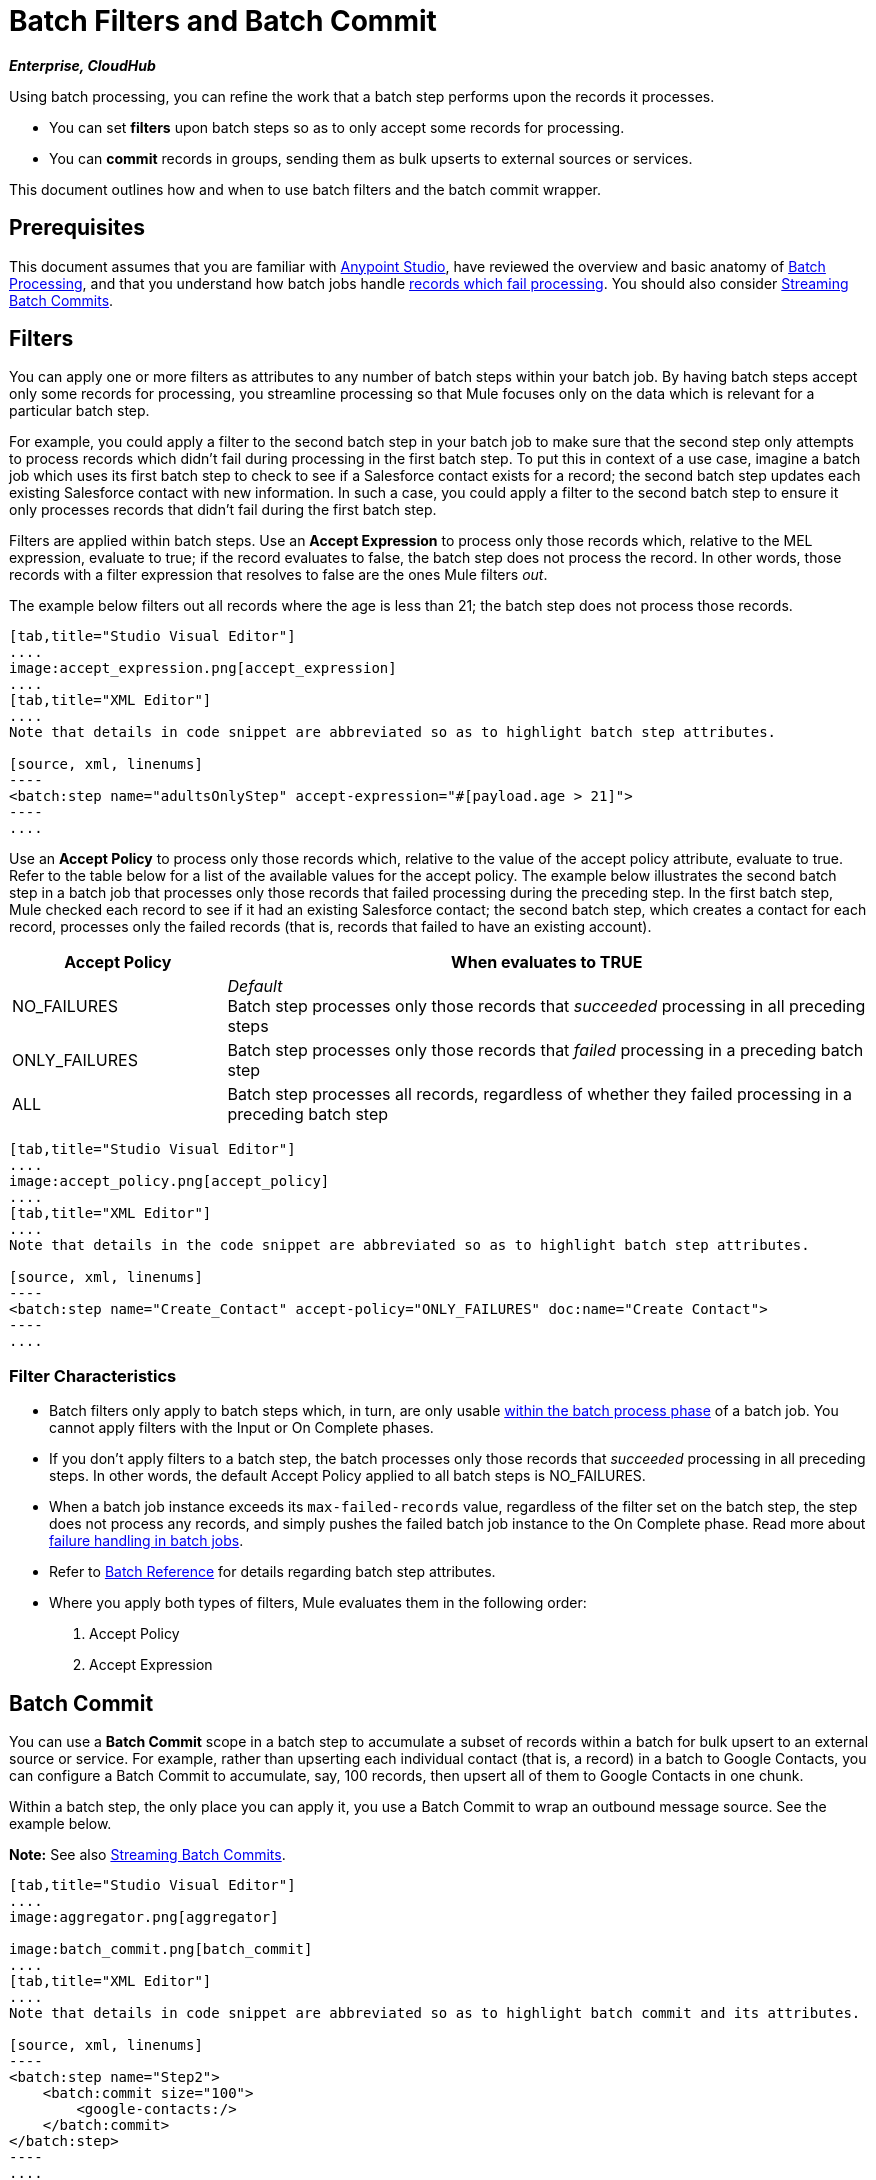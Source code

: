 = Batch Filters and Batch Commit
:keywords: filters, connectors, anypoint, studio, batch

*_Enterprise, CloudHub_*

Using batch processing, you can refine the work that a batch step performs upon the records it processes.

* You can set *filters* upon batch steps so as to only accept some records for processing.
* You can *commit* records in groups, sending them as bulk upserts to external sources or services.

This document outlines how and when to use batch filters and the batch commit wrapper.


== Prerequisites

This document assumes that you are familiar with link:/anypoint-studio/v/6/[Anypoint Studio], have reviewed the overview and basic anatomy of link:/mule-user-guide/v/3.8/batch-processing[Batch Processing], and that you understand how batch jobs handle link:/mule-user-guide/v/3.8/batch-processing[records which fail processing]. You should also consider link:/mule-user-guide/v/3.8/batch-streaming-and-job-execution#streaming-batch-commits[Streaming Batch Commits].

== Filters

You can apply one or more filters as attributes to any number of batch steps within your batch job. By having batch steps accept only some records for processing, you streamline processing so that Mule focuses only on the data which is relevant for a particular batch step.

For example, you could apply a filter to the second batch step in your batch job to make sure that the second step only attempts to process records which didn't fail during processing in the first batch step. To put this in context of a use case, imagine a batch job which uses its first batch step to check to see if a Salesforce contact exists for a record; the second batch step updates each existing Salesforce contact with new information. In such a case, you could apply a filter to the second batch step to ensure it only processes records that didn't fail during the first batch step.

Filters are applied within batch steps. Use an *Accept Expression* to process only those records which, relative to the MEL expression, evaluate to true; if the record evaluates to false, the batch step does not process the record. In other words, those records with a filter expression that resolves to false are the ones Mule filters _out_.

The example below filters out all records where the age is less than 21; the batch step does not process those records.

[tabs]
------
[tab,title="Studio Visual Editor"]
....
image:accept_expression.png[accept_expression]
....
[tab,title="XML Editor"]
....
Note that details in code snippet are abbreviated so as to highlight batch step attributes.

[source, xml, linenums]
----
<batch:step name="adultsOnlyStep" accept-expression="#[payload.age > 21]">
----
....
------


Use an *Accept Policy* to process only those records which, relative to the value of the accept policy attribute, evaluate to true. Refer to the table below for a list of the available values for the accept policy. The example below illustrates the second batch step in a batch job that processes only those records that failed processing during the preceding step. In the first batch step, Mule checked each record to see if it had an existing Salesforce contact; the second batch step, which creates a contact for each record, processes only the failed records (that is, records that failed to have an existing account). 

[%header,cols="25a,75a"]
|===
|Accept Policy |When evaluates to TRUE
|NO_FAILURES |_Default_ +
Batch step processes only those records that _succeeded_ processing in all preceding steps
|ONLY_FAILURES |Batch step processes only those records that _failed_ processing in a preceding batch step
|ALL |Batch step processes all records, regardless of whether they failed processing in a preceding batch step
|===

[tabs]
------
[tab,title="Studio Visual Editor"]
....
image:accept_policy.png[accept_policy]
....
[tab,title="XML Editor"]
....
Note that details in the code snippet are abbreviated so as to highlight batch step attributes.

[source, xml, linenums]
----
<batch:step name="Create_Contact" accept-policy="ONLY_FAILURES" doc:name="Create Contact">
----
....
------

=== Filter Characteristics 

* Batch filters only apply to batch steps which, in turn, are only usable link:https://docs.mulesoft.com/mule-user-guide/v/3.8/batch-processing#process[within the batch process phase] of a batch job. You cannot apply filters with the Input or On Complete phases.

* If you don't apply filters to a batch step, the batch processes only those records that _succeeded_ processing in all preceding steps. In other words, the default Accept Policy applied to all batch steps is NO_FAILURES.

* When a batch job instance exceeds its `max-failed-records` value, regardless of the filter set on the batch step, the step does not process any records, and simply pushes the failed batch job instance to the On Complete phase. Read more about link:/mule-user-guide/v/3.8/batch-processing#handling-failures-during-batch-processing[failure handling in batch jobs].

* Refer to link:/mule-user-guide/v/3.8/batch-processing-reference[Batch Reference] for details regarding batch step attributes.

* Where you apply both types of filters, Mule evaluates them in the following order:
+
. Accept Policy
+
. Accept Expression

== Batch Commit

You can use a *Batch Commit* scope in a batch step to accumulate a subset of records within a batch for bulk upsert to an external source or service. For example, rather than upserting each individual contact (that is, a record) in a batch to Google Contacts, you can configure a Batch Commit to accumulate, say, 100 records, then upsert all of them to Google Contacts in one chunk.

Within a batch step, the only place you can apply it, you use a Batch Commit to wrap an outbound message source. See the example below.

*Note:* See also link:/mule-user-guide/v/3.8/batch-streaming-and-job-execution#streaming-batch-commits[Streaming Batch Commits].

[tabs]
------
[tab,title="Studio Visual Editor"]
....
image:aggregator.png[aggregator]

image:batch_commit.png[batch_commit]
....
[tab,title="XML Editor"]
....
Note that details in code snippet are abbreviated so as to highlight batch commit and its attributes.

[source, xml, linenums]
----
<batch:step name="Step2">
    <batch:commit size="100">
        <google-contacts:/>
    </batch:commit>
</batch:step>
----
....
------

=== Batch Commit Characteristics 

* Batch Commit scopes can only exist in batch steps which, in turn, are only usable link:https://docs.mulesoft.com/mule-user-guide/v/3.8/batch-processing#process[within the batch process phase] of a batch job. You cannot use batch commits within the Input or On Complete phases.

* A commit can only wrap the final element within the batch step in which it resides.

* Several *Anypoint Connectors* have the ability to handle record-level errors without failing a whole batch commit (i.e. upsert). At runtime, these connectors keep track of which records were successfully accepted by the target resource, and which failed to upsert. Thus, rather than failing a complete group of records during a commit activity, the connector simply upserts as many records as it can, and tracks any failures for notification. The short – but soon to grow – list of such connectors follows:

** Salesforce
** Google Contacts
** Google Calendars
** NetSuite
** Database

* Refer to link:/mule-user-guide/v/3.8/batch-processing-reference[Batch Reference] for details regarding batch step attributes.

* Batch processing does not support job-instance-wide transactions. You can define a transaction inside a batch step that processes each record in a separate transaction. (Think of it like a step within a step.) Such a transaction must start and end within the step's boundaries.

* You cannot share a transaction between a batch step and a batch commit that exists within the step. Any transaction that the batch step starts, ends before the batch commit begins processes. In other words, a transaction cannot cross the barrier between a batch step and the batch commit it contains.

=== Mutable Records Inside Commit Blocks

In previous versions of Mule, the commit block exposed only the grouped record’s payload and didn't allow you to change those payloads nor to retrieve the associated link:/mule-user-guide/v/3.8/record-variable[record variables].
Since 3.8, Mule allows you to access the grouped records' payloads and variables from within the Batch commit block and process them using the Mule Expression Language (MEL).

==== Sequential Access

You can persistently go over each record's payload and sequentially store it as a record variable. +
During the link:/mule-user-guide/v/3.8/batch-processing#process[process phase] of your batch job, you can replace, change, or store the payload data.

By adding a link:/mule-user-guide/v/3.8/foreach[Foreach Scope] you can iterate trough a fixed size commit block, and use the link:/mule-user-guide/v/3.8/expression-component-reference[Expression Component Reference] to modify the payload and create a record variable for each collected record.

[source,xml,linenums]
----
<batch:step name="commitStep">
<batch:commit size="10">
	<foreach>
		<expression-component>
			record.payload = 'foo';
			record.recordVars['marco'] = 'polo';
		</expression-component>
	</foreach>
</batch:commit>
</batch:step>
----

////
Additionally you can use this for streaming commits:

[source,xml,linenums]
----
<batch:step name="commitStep">
	<batch:commit streaming="true">
	    <foreach>
			<expression-component>
				record.payload = 'foo';
				record.recordVars['marco'] = 'polo';
			</expression-component>
		</foreach>
	</batch:commit>
</batch:step>
----
////

The sequential access method assumes that:

. The commit size matches the amount of aggregated records.
. There is a direct correlation between the aggregated records and the items in the list.

==== Random Access

You can use the `records` variable to access random records without the need of iterating. This variable provides a random access list that is accessible across the commit block.

[NOTE]
The _counter_ variable is an immutable list used by `Foreach` to keep track of the iteration.

You can carry out the same result as the example above by specifying an arbitrary index number for the _records_ list instead of sequentially access each record:

[source,xml,linenums]
----
<batch:step name="commitStep">
    <batch:commit size="10">
		<foreach>
        	<expression-component>
        		records[0].payload = 'foo';
        	 	records[0].recordVars['marco'] = 'polo';
        	</expression-component>
		</foreach>
    </batch:commit>
</batch:step>
----

Using random access, you can change a record's payload at any index position in the commit block.

[TIP]
====
Due to memory restrictions, random access is not supported for streaming commits.

The record payloads for random access are exposed as an `immutable List` and since streaming commits implies having access to the entire set of records, without a fixed commit size we can't guaranteed that all records will fit in memory.

When streaming commits, always use the sequential access method.
====

== Examples

This example uses batch processing to address a use case in which the contents of a comma-separated value file (CSV) of leads – comprised of names, birthdays, and email addresses must be uploaded to Salesforce. To avoid duplicating any leads, the batch job checks to see if a lead exists before uploading data to Salesforce.

For more information, see:

* link:/mule-user-guide/v/3.8/batch-processing[Batch Processing] for a full description of the steps the batch job takes in each phase of processing.
* https://www.anypoint.mulesoft.com/exchange/?search=import%20leads%20salesforce[Example: Import Leads Into Salesforce].

The `insert-lead` batch step employs both an *Accept Expression* and *Batch Commit* (see below).

[tabs]
------
[tab,title="Studio Visual Editor"]
....
image:example_batch.png[example_batch]
....
[tab,title="XML Editor"]
....
[NOTE]
====
If you copy and paste the code into your instance of Studio, be sure to enter your own values for the *global Salesforce connector*:

* Username
* Password
* Security token

*How do I get a Salesforce security token?*

. Log in to your Salesforce account. From your account menu (your account is labeled with your name), select *Setup*.
. In the left navigation bar, under the *My Settings* heading, click to expand the *Personal* folder. 
. Click *Reset My Security Token*. Salesforce resets the token and emails you the new one.
. Access the email that Salesforce sent and copy the new token onto your local clipboard.
. In the application in your instance of Anypoint Studio, click the *Global Elements* tab. 
. Double-click the Salesforce global element to open its *Global Element Properties* panel. In the *Security Token* field, paste the new Salesforce token you copied from the email. Alternatively, configure the global element in the XML Editor.
====

[source, xml, linenums]
----
<?xml version="1.0" encoding="UTF-8"?>
<mule xmlns="http://www.mulesoft.org/schema/mule/core" xmlns:batch="http://www.mulesoft.org/schema/mule/batch" xmlns:context="http://www.springframework.org/schema/context" xmlns:doc="http://www.mulesoft.org/schema/mule/documentation" xmlns:dw="http://www.mulesoft.org/schema/mule/ee/dw" xmlns:file="http://www.mulesoft.org/schema/mule/file" xmlns:metadata="http://www.mulesoft.org/schema/mule/metadata" xmlns:sfdc="http://www.mulesoft.org/schema/mule/sfdc" xmlns:spring="http://www.springframework.org/schema/beans" xmlns:xsi="http://www.w3.org/2001/XMLSchema-instance" xsi:schemaLocation="http://www.springframework.org/schema/beans http://www.springframework.org/schema/beans/spring-beans-current.xsd
http://www.mulesoft.org/schema/mule/core http://www.mulesoft.org/schema/mule/core/current/mule.xsd
http://www.mulesoft.org/schema/mule/file http://www.mulesoft.org/schema/mule/file/current/mule-file.xsd
http://www.mulesoft.org/schema/mule/batch http://www.mulesoft.org/schema/mule/batch/current/mule-batch.xsd
http://www.mulesoft.org/schema/mule/sfdc http://www.mulesoft.org/schema/mule/sfdc/current/mule-sfdc.xsd
http://www.springframework.org/schema/context http://www.springframework.org/schema/context/spring-context-current.xsd
http://www.mulesoft.org/schema/mule/ee/dw http://www.mulesoft.org/schema/mule/ee/dw/current/dw.xsd">

    <sfdc:config doc:name="Salesforce" name="Salesforce" username="username" password="password" securityToken="devToken">
        <sfdc:connection-pooling-profile exhaustedAction="WHEN_EXHAUSTED_GROW" initialisationPolicy="INITIALISE_ONE"/>
    </sfdc:config>

    <batch:job max-failed-records="1000" name="CreateLeadsBatch">
        <batch:threading-profile poolExhaustedAction="WAIT"/>
        <batch:input>
            <file:inbound-endpoint doc:name="Poll CSV files" moveToDirectory="src/main/resources/output" path="src/main/resources/input" pollingFrequency="10000" responseTimeout="10000"/>
            <dw:transform-message doc:name="Transform CSV to Maps" metadata:id="7bff9652-407a-4479-9e4a-6f82f57ec3f6">
                <dw:set-payload><![CDATA[%dw 1.0
%output application/java
---
payload map {
	Company    : $.Company,
	Email      : $.Email,
	FirstName  : $.FirstName,
	LastName   : $.LastName
}]]></dw:set-payload>
            </dw:transform-message>

        </batch:input>
        <batch:process-records>
            <batch:step name="LeadExistsStep">
                <enricher doc:name="Message Enricher" source="#[payload.size() > 0]" target="#[recordVars['exists']]">
                    <sfdc:query config-ref="Salesforce" doc:name="Find Lead" query="dsql:SELECT Id FROM Lead WHERE Email = '#[payload[&quot;Email&quot;]]'"/>
                </enricher>
            </batch:step>
            <batch:step accept-expression="#[!recordVars['exists']]" name="LeadInsertStep">
                <logger doc:name="Log the lead" level="INFO" message="Got Record #[payload], it exists #[recordVars['exists']]"/>
                <batch:commit doc:name="Batch Commit" size="200">
                    <sfdc:create config-ref="Salesforce" type="Lead" doc:name="Insert Lead">
                        <sfdc:objects ref="#[payload]"/>
                    </sfdc:create>
                </batch:commit>
            </batch:step>
            <batch:step accept-policy="ONLY_FAILURES" name="LogFailuresStep">
                <logger doc:name="Log Failure" level="INFO" message="Got Failure #[payload]"/>
            </batch:step>
        </batch:process-records>
        <batch:on-complete>
            <logger doc:name="Log Results" level="INFO" message="#[payload.loadedRecords] Loaded Records #[payload.failedRecords] Failed Records"/>
        </batch:on-complete>
    </batch:job>
</mule>
----
....
------

Following the example above, assume that you would like to log the generated Salesforce ID of each commit.
You can use the <<Sequential Access>> method with a Foreach scope containing the expression: + `record.recordVars['sfdcld'] = payload.wrapped.id'. This automatically gets you a variable called `record` to hold a reference to one of the aggregated records.

[tabs]
------
[tab,title="Studio Visual Editor"]
....
image:example_batch2.png[example_batch2]
....
[tab,title="XML Editor"]
....
[source, xml, linenums]
----
<?xml version="1.0" encoding="UTF-8"?>
<mule xmlns="http://www.mulesoft.org/schema/mule/core" xmlns:batch="http://www.mulesoft.org/schema/mule/batch" xmlns:context="http://www.springframework.org/schema/context" xmlns:doc="http://www.mulesoft.org/schema/mule/documentation" xmlns:dw="http://www.mulesoft.org/schema/mule/ee/dw" xmlns:file="http://www.mulesoft.org/schema/mule/file" xmlns:metadata="http://www.mulesoft.org/schema/mule/metadata" xmlns:sfdc="http://www.mulesoft.org/schema/mule/sfdc" xmlns:spring="http://www.springframework.org/schema/beans" xmlns:xsi="http://www.w3.org/2001/XMLSchema-instance" xsi:schemaLocation="http://www.springframework.org/schema/beans http://www.springframework.org/schema/beans/spring-beans-current.xsd
http://www.mulesoft.org/schema/mule/core http://www.mulesoft.org/schema/mule/core/current/mule.xsd
http://www.mulesoft.org/schema/mule/file http://www.mulesoft.org/schema/mule/file/current/mule-file.xsd
http://www.mulesoft.org/schema/mule/batch http://www.mulesoft.org/schema/mule/batch/current/mule-batch.xsd
http://www.mulesoft.org/schema/mule/sfdc http://www.mulesoft.org/schema/mule/sfdc/current/mule-sfdc.xsd
http://www.springframework.org/schema/context http://www.springframework.org/schema/context/spring-context-current.xsd
http://www.mulesoft.org/schema/mule/ee/dw http://www.mulesoft.org/schema/mule/ee/dw/current/dw.xsd">

    <sfdc:config doc:name="Salesforce" name="Salesforce" password="${sfdcPassword}" securityToken="${sfdcTOken}" username="${sfdcUser}">
        <sfdc:connection-pooling-profile exhaustedAction="WHEN_EXHAUSTED_GROW" initialisationPolicy="INITIALISE_ONE"/>
    </sfdc:config>

    <batch:job max-failed-records="1000" name="CreateLeadsBatch">
        <batch:threading-profile poolExhaustedAction="WAIT"/>
        <batch:input>
            <file:inbound-endpoint doc:name="Poll CSV files" moveToDirectory="src/main/resources/output" path="src/main/resources/input" pollingFrequency="10000" responseTimeout="10000"/>
            <dw:transform-message doc:name="Transform CSV to Maps" metadata:id="7bff9652-407a-4479-9e4a-6f82f57ec3f6">
                <dw:set-payload><![CDATA[%dw 1.0
%output application/java
---
payload map {
	Company    : $.Company,
	Email      : $.Email,
	FirstName  : $.FirstName,
	LastName   : $.LastName
}]]></dw:set-payload>
            </dw:transform-message>

        </batch:input>
        <batch:process-records>
            <batch:step name="LeadExistsStep">
                <enricher doc:name="Message Enricher" source="#[payload.size() > 0]" target="#[recordVars['exists']]">
                    <sfdc:query config-ref="Salesforce" doc:name="Find Lead" query="dsql:SELECT Id FROM Lead WHERE Email = '#[payload[&quot;Email&quot;]]'"/>
                </enricher>
            </batch:step>
            <batch:step accept-expression="#[!recordVars['exists']]" name="LeadInsertStep">
                <logger doc:name="Log the lead" level="INFO" message="Got Record #[payload], it exists #[recordVars['exists']]"/>
                <batch:commit doc:name="Batch Commit" size="200">
                    <sfdc:create config-ref="Salesforce" type="Lead" doc:name="Insert Lead">
                        <sfdc:objects ref="#[payload]"/>
                    </sfdc:create>
                    <foreach doc:name="For Each">
                        <expression-component doc:name="Expression"><![CDATA[record.recordVars['sfdcld'] = payload.wrapped.id]]></expression-component>
                    </foreach>
                </batch:commit>
            </batch:step>
            <batch:step accept-policy="ONLY_FAILURES" name="LogFailuresStep">
                <logger doc:name="Log Failure" level="INFO" message="Got Failure #[payload]"/>
            </batch:step>
        </batch:process-records>
        <batch:on-complete>
            <logger doc:name="Log Results" level="INFO" message="#[payload.loadedRecords] Loaded Records #[payload.failedRecords] Failed Records"/>
        </batch:on-complete>
    </batch:job>
</mule>
----
....
------

Furthermore, you can try to modify the payload of the first record by simply referencing it using <<Random Access>> from a new Expression component outside the Foreach scope.
The `Expression component` should be:

[source, xml, linenums]
----
<expression-component doc:name="Expression">
  records[1].payload = 'New payload for the second record'
</expression-component>
----

This only modifies the payload of the second record, and if you check your `LoggerMessageProcessor` for each payload, it catches something like this:
[source, source, linenums]
----
LoggerMessageProcessor: {FirstName=John, LastName=Doe, Email=john.doe@texasComp.com, Phone=096548763}
LoggerMessageProcessor: New payload for the second record
----

== See Also

* Access link:/mule-user-guide/v/3.8/batch-processing-reference[reference details] about batch processing.

* Read about the link:/mule-user-guide/v/3.8/batch-processing[basic anatomy] of batch processing in Mule.

* Examine the link:/mule-user-guide/v/3.8/batch-processing-reference[attributes] you can configure for batch jobs, steps, and message processors.

* Learn more about setting and removing link:/mule-user-guide/v/3.8/record-variable[record-level variables.]
